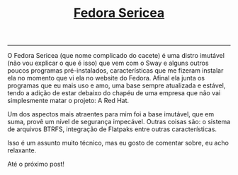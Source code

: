 #+TITLE: [[../index.html][Fedora Sericea]]
-----
O Fedora Sericea (que nome complicado do cacete) é uma distro imutável (não vou explicar o que é isso) que vem com o Sway e alguns outros poucos programas pré-instalados, características que me fizeram instalar ela no momento que vi ela no website do Fedora. Afinal ela junta os programas que eu mais uso e amo, uma base sempre atualizada e estável, tendo a adição de estar debaixo do chapéu de uma empresa que não vai simplesmente matar o projeto: A Red Hat.

Um dos aspectos mais atraentes para mim foi a base imutável, que em suma, provê um nível de segurança impecável. Outras coisas são: o sistema de arquivos BTRFS, integração de Flatpaks entre outras características.

Isso é um assunto muito técnico, mas eu gosto de comentar sobre, eu acho relaxante.

Até o próximo post!
